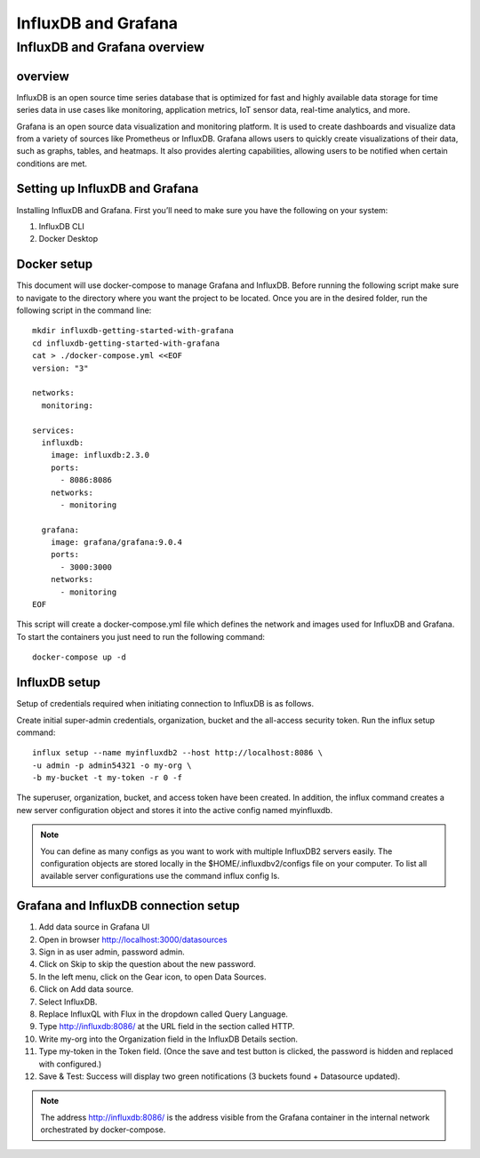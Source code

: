InfluxDB and Grafana
========

InfluxDB and Grafana overview
----

overview
++++++++

InfluxDB is an open source time series database that is optimized for fast and highly available data storage for time series data in use cases like monitoring, application metrics, IoT sensor data, real-time analytics, and more.


Grafana is an open source data visualization and monitoring platform. It is used to create dashboards and visualize data from a variety of sources like Prometheus or InfluxDB.
Grafana allows users to quickly create visualizations of their data, such as graphs, tables, and heatmaps. It also provides alerting capabilities, allowing users to be notified when certain conditions are met.


Setting up InfluxDB and Grafana
++++++

Installing InfluxDB and Grafana. First you’ll need to make sure you have the following on your system:


#. InfluxDB CLI
#. Docker Desktop

Docker setup
+++++

This document will use docker-compose to manage Grafana and InfluxDB. Before running the following script make sure to navigate to the directory where you want the project to be located.
Once you are in the desired folder, run the following script in the command line:

::

    mkdir influxdb-getting-started-with-grafana
    cd influxdb-getting-started-with-grafana
    cat > ./docker-compose.yml <<EOF
    version: "3"

    networks:
      monitoring:

    services:
      influxdb:
        image: influxdb:2.3.0
        ports:
          - 8086:8086
        networks:
          - monitoring

      grafana:
        image: grafana/grafana:9.0.4
        ports:
          - 3000:3000
        networks:
          - monitoring
    EOF

This script will create a docker-compose.yml file which defines the network and images used for InfluxDB and Grafana. To start the containers you just need to run the following command:

::

    docker-compose up -d

InfluxDB setup
+++++

Setup of credentials required when initiating connection to InfluxDB is as follows.

Create initial super-admin credentials, organization, bucket and the all-access security token. Run the influx setup command:

::

    influx setup --name myinfluxdb2 --host http://localhost:8086 \
    -u admin -p admin54321 -o my-org \
    -b my-bucket -t my-token -r 0 -f


The superuser, organization, bucket, and access token have been created. In addition, the influx command creates a new server configuration object and stores it into the active config named myinfluxdb.

.. Note:: You can define as many configs as you want to work with multiple InfluxDB2 servers easily. The configuration objects are stored locally in the $HOME/.influxdbv2/configs file on your computer. To list all available server configurations use the command influx config ls.

Grafana and InfluxDB connection setup
+++++

#. Add data source in Grafana UI
#. Open in browser http://localhost:3000/datasources
#. Sign in as user admin, password admin.
#. Click on Skip to skip the question about the new password.
#. In the left menu, click on the Gear icon, to open Data Sources.
#. Click on Add data source.
#. Select InfluxDB.
#. Replace InfluxQL with Flux in the dropdown called Query Language.
#. Type http://influxdb:8086/ at the URL field in the section called HTTP.
#. Write my-org into the Organization field in the InfluxDB Details section.
#. Type my-token in the Token field. (Once the save and test button is clicked, the password is hidden and replaced with configured.)
#. Save & Test: Success will display two green notifications (3 buckets found + Datasource updated).

.. Note:: The address http://influxdb:8086/ is the address visible from the Grafana container in the internal network orchestrated by docker-compose.


